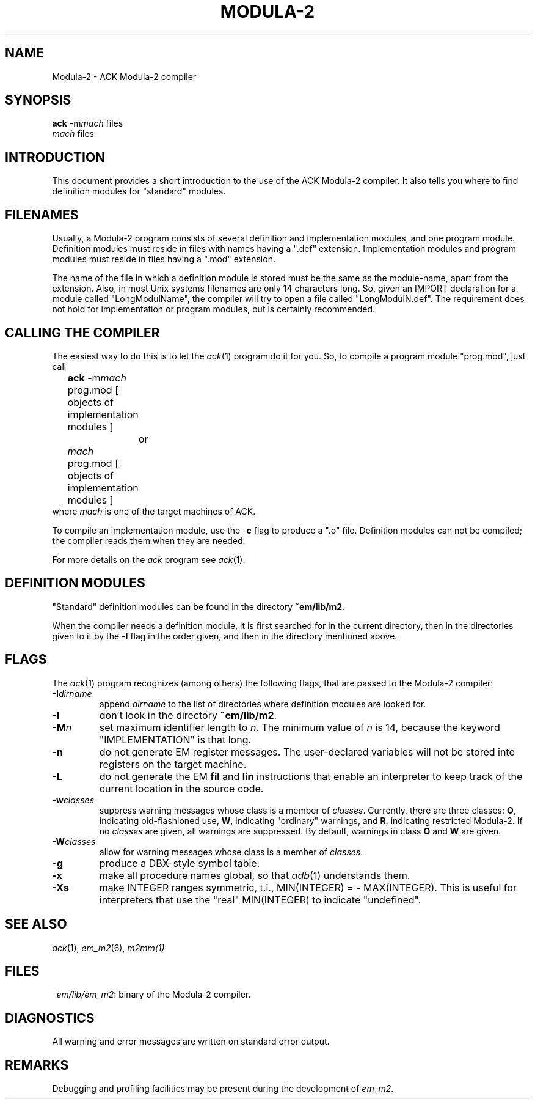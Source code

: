 .TH MODULA\-2 1 "$Revision$"
.ad
.SH NAME
Modula-2 \- ACK Modula-2 compiler
.SH SYNOPSIS
\fBack\fR \-m\fImach\fR files
.br
\fImach\fR files
.SH INTRODUCTION
This document provides a short introduction to the use of the ACK Modula-2
compiler. It also
tells you where to find definition modules for "standard" modules.
.SH FILENAMES
Usually, a Modula-2 program consists of several definition and implementation
modules, and one program module.
Definition modules must reside in files with names having a ".def" extension.
Implementation modules and program modules must reside in files having a
".mod" extension.
.PP
The name of the file in which a definition module is stored must be the same as
the module-name, apart from the extension.
Also, in most Unix systems filenames are only 14 characters long.
So, given an IMPORT declaration for a module called "LongModulName",
the compiler will try to open a file called "LongModulN.def".
The requirement does not hold for implementation or program modules,
but is certainly recommended.
.SH CALLING THE COMPILER
The easiest way to do this is to let the \fIack\fR(1) program do it for you.
So, to compile a program module "prog.mod", just call
.nf
	\fBack\fR \-m\fImach\fR prog.mod [ objects of implementation modules ]
		or
	\fImach\fR prog.mod [ objects of implementation modules ]
.fi
where \fImach\fR is one of the target machines of ACK.
.PP
To compile an implementation module, use the \-\fBc\fR flag
to produce a ".o" file.
Definition modules can not be compiled; the compiler reads them when they are
needed. 
.PP
For more details on the \fIack\fR program see \fIack\fR(1).
.SH DEFINITION MODULES
"Standard" definition modules can be found in
the directory \fB~em/lib/m2\fR.
.PP
When the compiler needs a definition module, it is first searched for
in the current directory, then in the directories given to it by the
\-\fBI\fR flag
in the order given,
and then in the directory mentioned above.
.SH FLAGS
The \fIack\fR(1) program recognizes (among others) the following
flags, that are passed to the Modula-2 compiler:
.IP \fB\-I\fIdirname\fR
.br
append \fIdirname\fR to the list of directories where definition modules
are looked for. 
.IP \fB\-I\fP
don't look in
the directory \fB~em/lib/m2\fR.
.IP \fB\-M\fP\fIn\fP
set maximum identifier length to \fIn\fR. The minimum value of \fIn\fR
is 14, because the keyword "IMPLEMENTATION" is that long.
.IP \fB\-n\fR
do not generate EM register messages.
The user-declared variables will not be stored into registers on the target
machine.
.IP \fB\-L\fR
do not generate the EM \fBfil\fR and \fBlin\fR instructions that enable
an interpreter to keep track of the current location in the source code.
.IP \fB\-w\fR\fIclasses\fR
suppress warning messages whose class is a member of \fIclasses\fR.
Currently, there are three classes: \fBO\fR, indicating old-flashioned use,
\fBW\fR, indicating "ordinary" warnings, and \fBR\fR, indicating
restricted Modula-2.
If no \fIclasses\fR are given, all warnings are suppressed.
By default, warnings in class \fBO\fR and \fBW\fR are given.
.IP \fB\-W\fR\fIclasses\fR
allow for warning messages whose class is a member of \fIclasses\fR.
.IP \fB\-g\fR
produce a DBX-style symbol table.
.IP \fB\-x\fR
make all procedure names global, so that \fIadb\fR(1) understands them.
.IP \fB\-Xs\fR
make INTEGER ranges symmetric, t.i., MIN(INTEGER) = - MAX(INTEGER).
This is useful for interpreters that use the "real" MIN(INTEGER) to
indicate "undefined".
.LP
.SH SEE ALSO
\fIack\fR(1), \fIem_m2\fR(6), \fIm2mm(1)\fR
.SH FILES
.IR ~em/lib/em_m2 :
binary of the Modula-2 compiler.
.SH DIAGNOSTICS
All warning and error messages are written on standard error output.
.SH REMARKS
Debugging and profiling facilities may be present during the development
of \fIem_m2\fP.
